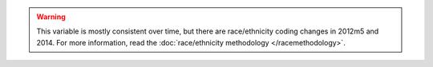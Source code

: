 .. warning::
  This variable is mostly consistent over time, but there are race/ethnicity coding changes in 2012m5 and 2014.
  For more information, read the :doc:`race/ethnicity methodology </racemethodology>`.
